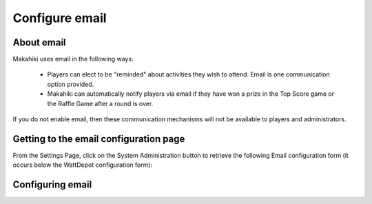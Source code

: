 .. _section-configuration-system-administration-email:


Configure email
===============

About email
-----------

Makahiki uses email in the following ways:

  * Players can elect to be "reminded" about activities they wish to attend.  Email is one communication option 
    provided.

  * Makahiki can automatically notify players via email if they have won a prize in the Top Score game
    or the Raffle Game after a round is over. 

If you do not enable email, then these communication mechanisms will not be available to
players and administrators. 

.. todo:: Are there any other uses of email? Is it true that if email is not enabled, then
   these communication mechanisms will not be available? 

Getting to the email configuration page
---------------------------------------

From the Settings Page, click on the System Administration button to retrieve the following
Email configuration form (it occurs below the WattDepot configuration form):

.. figure:: figs/configuration/configuration-system-administration-email.png
   :width: 600 px
   :align: center

Configuring email
-----------------

.. todo:: Document email configuration issues.

























